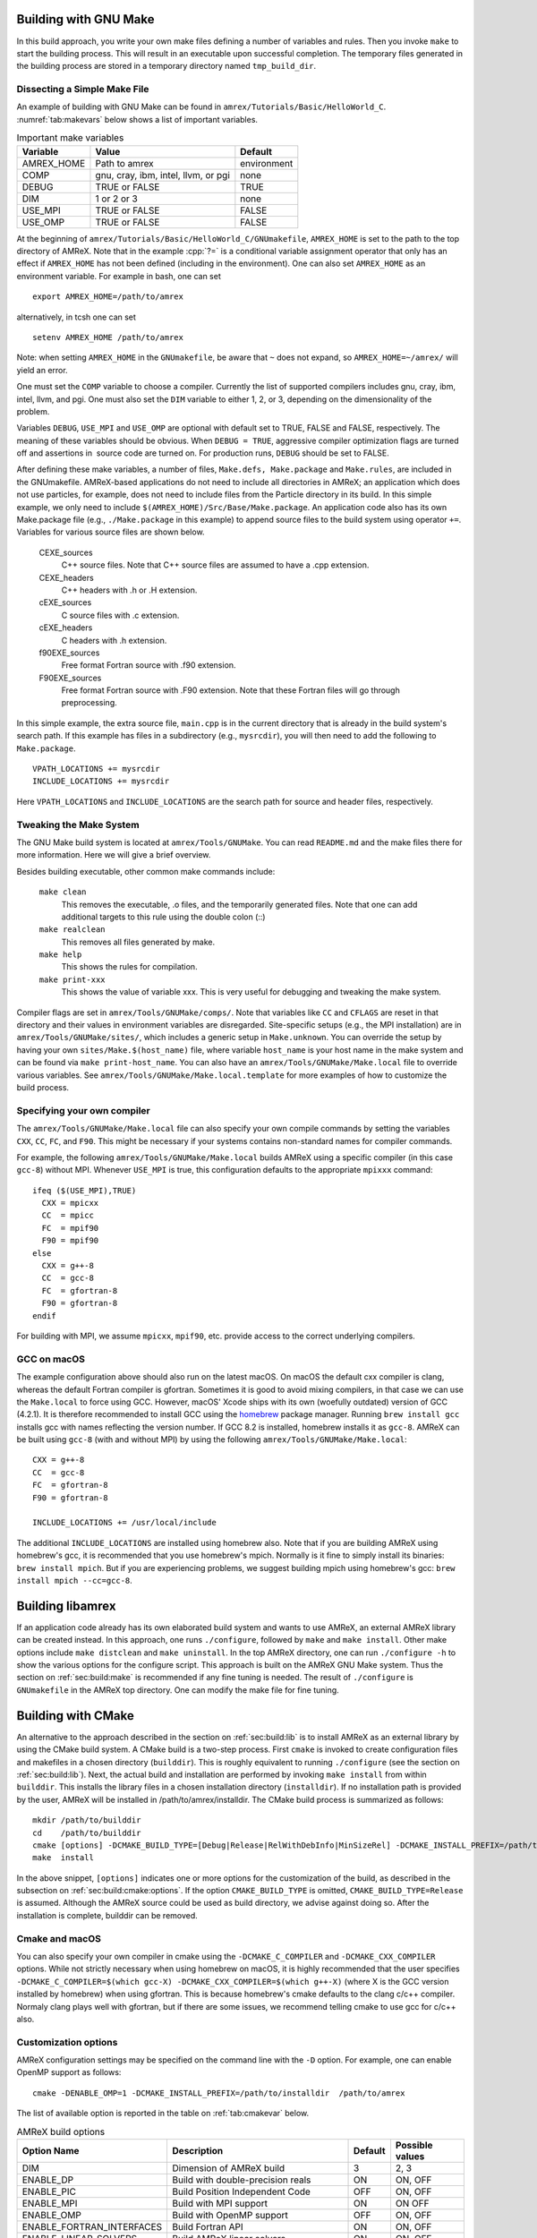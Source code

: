 .. role:: cpp(code)
   :language: c++


.. _sec:build:make:

Building with GNU Make
======================

In this build approach, you write your own make files defining a number of
variables and rules. Then you invoke  ``make`` to start the building process.
This will result in an executable upon successful completion. The temporary
files generated in the building process are stored in a temporary directory
named  ``tmp_build_dir``.

Dissecting a Simple Make File
-----------------------------

An example of building with GNU Make can be found in
``amrex/Tutorials/Basic/HelloWorld_C``.  :numref:`tab:makevars` below shows a
list of important variables.

.. raw:: latex

   \begin{center}

.. _tab:makevars:

.. table:: Important make variables

   +------------+-------------------------------------+-------------+
   | Variable   | Value                               | Default     |
   +============+=====================================+=============+
   | AMREX_HOME | Path to amrex                       | environment |
   +------------+-------------------------------------+-------------+
   | COMP       | gnu, cray, ibm, intel, llvm, or pgi | none        |
   +------------+-------------------------------------+-------------+
   | DEBUG      | TRUE or FALSE                       | TRUE        |
   +------------+-------------------------------------+-------------+
   | DIM        | 1 or 2 or 3                         | none        |
   +------------+-------------------------------------+-------------+
   | USE_MPI    | TRUE or FALSE                       | FALSE       |
   +------------+-------------------------------------+-------------+
   | USE_OMP    | TRUE or FALSE                       | FALSE       |
   +------------+-------------------------------------+-------------+

.. raw:: latex

   \end{center}

At the beginning of ``amrex/Tutorials/Basic/HelloWorld_C/GNUmakefile``,
``AMREX_HOME`` is set to the path to the top directory of AMReX.  Note that in
the example :cpp:`?=` is a conditional variable assignment operator that only
has an effect if ``AMREX_HOME`` has not been defined (including in the
environment). One can also set ``AMREX_HOME`` as an environment variable. For
example in bash, one can set

.. highlight:: bash

::

    export AMREX_HOME=/path/to/amrex

alternatively, in tcsh one can set

.. highlight:: bash

::

    setenv AMREX_HOME /path/to/amrex

Note: when setting ``AMREX_HOME`` in the ``GNUmakefile``, be aware that ``~`` does
not expand, so ``AMREX_HOME=~/amrex/`` will yield an error. 

One must set the ``COMP`` variable to choose a compiler. Currently the list of
supported compilers includes gnu, cray, ibm, intel, llvm, and pgi. One must
also set the ``DIM`` variable to either 1, 2, or 3, depending on the dimensionality
of the problem.

Variables ``DEBUG``, ``USE_MPI`` and ``USE_OMP`` are optional with default set
to TRUE, FALSE and FALSE, respectively.  The meaning of these variables should
be obvious.  When ``DEBUG = TRUE``, aggressive compiler optimization flags are
turned off and assertions in  source code are turned on. For production runs,
``DEBUG`` should be set to FALSE.

After defining these make variables, a number of files, ``Make.defs,
Make.package`` and ``Make.rules``, are included in the GNUmakefile. AMReX-based
applications do not need to include all directories in AMReX; an application
which does not use particles, for example, does not need to include files from
the Particle directory in its build.  In this simple example, we only need to
include ``$(AMREX_HOME)/Src/Base/Make.package``. An application code also has
its own Make.package file (e.g., ``./Make.package`` in this example) to append
source files to the build system using operator ``+=``. Variables for various
source files are shown below.

    CEXE_sources
        C++ source files. Note that C++ source files are assumed to have a .cpp
        extension.

    CEXE_headers
        C++ headers with .h or .H extension.

    cEXE_sources
        C source files with .c extension.

    cEXE_headers
        C headers with .h extension.

    f90EXE_sources
        Free format Fortran source with .f90 extension.

    F90EXE_sources
        Free format Fortran source with .F90 extension.  Note that these
        Fortran files will go through preprocessing.

In this simple example, the extra source file, ``main.cpp`` is in the current
directory that is already in the build system's search path. If this example
has files in a subdirectory (e.g., ``mysrcdir``), you will then need to add the
following to ``Make.package``.

::

        VPATH_LOCATIONS += mysrcdir
        INCLUDE_LOCATIONS += mysrcdir

Here ``VPATH_LOCATIONS`` and ``INCLUDE_LOCATIONS`` are the search path for
source and header files, respectively.

Tweaking the Make System
------------------------

The GNU Make build system is located at ``amrex/Tools/GNUMake``.  You can read
``README.md`` and the make files there for more information. Here we will give
a brief overview.

Besides building executable, other common make commands include:

    ``make clean``
        This removes the executable, .o files, and the temporarily generated
        files. Note that one can add additional targets to this rule using the
        double colon (::)

    ``make realclean``
        This removes all files generated by make.

    ``make help``
        This shows the rules for compilation.

    ``make print-xxx``
        This shows the value of variable xxx. This is very useful for debugging
        and tweaking the make system.

Compiler flags are set in ``amrex/Tools/GNUMake/comps/``. Note that variables
like ``CC`` and ``CFLAGS`` are reset in that directory and their values in
environment variables are disregarded.  Site-specific setups (e.g., the MPI
installation) are in ``amrex/Tools/GNUMake/sites/``, which includes a generic
setup in ``Make.unknown``. You can override the setup by having your own
``sites/Make.$(host_name)`` file, where variable ``host_name`` is your host
name in the make system and can be found via ``make print-host_name``.  You can
also have an ``amrex/Tools/GNUMake/Make.local`` file to override various
variables. See ``amrex/Tools/GNUMake/Make.local.template`` for more examples of
how to customize the build process.


.. _sec:build:local:

Specifying your own compiler
----------------------------

The ``amrex/Tools/GNUMake/Make.local`` file can also specify your own compile
commands by setting the variables ``CXX``, ``CC``, ``FC``, and ``F90``. This
might be necessary if your systems contains non-standard names for compiler
commands.

For example, the following ``amrex/Tools/GNUMake/Make.local`` builds AMReX
using a specific compiler (in this case ``gcc-8``) without MPI. Whenever
``USE_MPI``  is true, this configuration defaults to the appropriate
``mpixxx`` command:
::

    ifeq ($(USE_MPI),TRUE)
      CXX = mpicxx
      CC  = mpicc
      FC  = mpif90
      F90 = mpif90
    else
      CXX = g++-8
      CC  = gcc-8
      FC  = gfortran-8
      F90 = gfortran-8
    endif

For building with MPI, we assume ``mpicxx``, ``mpif90``, etc. provide access to
the correct underlying compilers.


.. _sec:build:macos:

GCC on macOS
------------

The example configuration above should also run on the latest macOS. On macOS
the default cxx compiler is clang, whereas the default Fortran compiler is
gfortran. Sometimes it is good to avoid mixing compilers, in that case we can
use the ``Make.local`` to force using GCC. However, macOS' Xcode ships with its
own (woefully outdated) version of GCC (4.2.1). It is therefore recommended to
install GCC using the `homebrew <https://brew.sh>`_ package manager. Running
``brew install gcc`` installs gcc with names reflecting the version number. If
GCC 8.2 is installed, homebrew installs it as ``gcc-8``. AMReX can be built
using ``gcc-8`` (with and without MPI) by using the following
``amrex/Tools/GNUMake/Make.local``:

::

    CXX = g++-8
    CC  = gcc-8
    FC  = gfortran-8
    F90 = gfortran-8

    INCLUDE_LOCATIONS += /usr/local/include

The additional ``INCLUDE_LOCATIONS`` are installed using homebrew also. Note
that if you are building AMReX using homebrew's gcc, it is recommended that you
use homebrew's mpich. Normally is it fine to simply install its binaries:
``brew install mpich``. But if you are experiencing problems, we suggest
building mpich using homebrew's gcc: ``brew install mpich --cc=gcc-8``.


.. _sec:build:lib:

Building libamrex
=================

If an application code already has its own elaborated build system and wants to
use AMReX, an external AMReX library can be created instead. In this approach, one
runs ``./configure``, followed by ``make`` and ``make install``.
Other make options include ``make distclean`` and ``make uninstall``.  In the top
AMReX directory, one can run ``./configure -h`` to show the various options for
the configure script. This approach is built on the AMReX GNU Make system. Thus
the section on :ref:`sec:build:make` is recommended if any fine tuning is
needed.  The result of ``./configure`` is ``GNUmakefile`` in the AMReX
top directory.  One can modify the make file for fine tuning.

.. _sec:build:cmake:

Building with CMake
===================

An alternative to the approach described in the section on :ref:`sec:build:lib`
is to install AMReX as an external library by using the CMake build system.  A
CMake build is a two-step process. First ``cmake`` is invoked to create
configuration files and makefiles in a chosen directory (``builddir``).  This
is roughly equivalent to running ``./configure`` (see the section on
:ref:`sec:build:lib`). Next, the actual build and installation are performed by
invoking ``make install`` from within ``builddir``. This installs the library files
in a chosen installation directory (``installdir``).  If no installation path
is provided by the user, AMReX will be installed in /path/to/amrex/installdir.
The CMake build process is summarized as follows:

.. highlight:: console

::

    mkdir /path/to/builddir
    cd    /path/to/builddir
    cmake [options] -DCMAKE_BUILD_TYPE=[Debug|Release|RelWithDebInfo|MinSizeRel] -DCMAKE_INSTALL_PREFIX=/path/to/installdir  /path/to/amrex
    make  install

In the above snippet, ``[options]`` indicates one or more options for the
customization of the build, as described in the subsection on
:ref:`sec:build:cmake:options`. If the option ``CMAKE_BUILD_TYPE`` is omitted,
``CMAKE_BUILD_TYPE=Release`` is assumed. Although the AMReX source could be used as
build directory, we advise against doing so.  After the installation is
complete, builddir can be removed.


Cmake and macOS
---------------

You can also specify your own compiler in cmake using the
``-DCMAKE_C_COMPILER`` and ``-DCMAKE_CXX_COMPILER`` options. While not strictly
necessary when using homebrew on macOS, it is highly recommended that the user
specifies ``-DCMAKE_C_COMPILER=$(which gcc-X) -DCMAKE_CXX_COMPILER=$(which
g++-X)`` (where X is the GCC version installed by homebrew) when using
gfortran. This is because homebrew's cmake defaults to the clang c/c++
compiler. Normaly clang plays well with gfortran, but if there are some issues,
we recommend telling cmake to use gcc for c/c++ also.


.. _sec:build:cmake:options:

Customization options
---------------------

AMReX configuration settings may be specified on the command line with the
``-D`` option.  For example, one can enable OpenMP support as follows:

.. highlight:: console

::

    cmake -DENABLE_OMP=1 -DCMAKE_INSTALL_PREFIX=/path/to/installdir  /path/to/amrex

The list of available option is reported in the table on :ref:`tab:cmakevar`
below.


.. raw:: latex

   \begin{center}

.. _tab:cmakevar:

.. table:: AMReX build options

   +------------------------------+-------------------------------------------------+-------------+-----------------+
   | Option Name                  | Description                                     | Default     | Possible values |
   +==============================+=================================================+=============+=================+
   | DIM                          |  Dimension of AMReX build                       | 3           | 2, 3            |
   +------------------------------+-------------------------------------------------+-------------+-----------------+
   | ENABLE_DP                    |  Build with double-precision reals              | ON          | ON, OFF         |
   +------------------------------+-------------------------------------------------+-------------+-----------------+
   | ENABLE_PIC                   |  Build Position Independent Code                | OFF         | ON, OFF         |
   +------------------------------+-------------------------------------------------+-------------+-----------------+
   | ENABLE_MPI                   |  Build with MPI support                         | ON          | ON OFF          |
   +------------------------------+-------------------------------------------------+-------------+-----------------+
   | ENABLE_OMP                   |  Build with OpenMP support                      | OFF         | ON, OFF         |
   +------------------------------+-------------------------------------------------+-------------+-----------------+
   | ENABLE_FORTRAN_INTERFACES    |  Build Fortran API                              | ON          | ON, OFF         |
   +------------------------------+-------------------------------------------------+-------------+-----------------+
   | ENABLE_LINEAR_SOLVERS        |  Build AMReX linear solvers                     | ON          | ON, OFF         |
   +------------------------------+-------------------------------------------------+-------------+-----------------+
   | ENABLE_AMRDATA               |  Build data services                            | OFF         | ON, OFF         |
   +------------------------------+-------------------------------------------------+-------------+-----------------+
   | ENABLE_PARTICLES             |  Build particle classes                         | OFF         | ON OFF          |
   +------------------------------+-------------------------------------------------+-------------+-----------------+
   | ENABLE_DP_PARTICLES          |  Use double-precision reals in particle classes | ON          | ON, OFF         |
   +------------------------------+-------------------------------------------------+-------------+-----------------+
   | ENABLE_BASE_PROFILE          |  Build with basic profiling support             | OFF         | ON, OFF         |
   +------------------------------+-------------------------------------------------+-------------+-----------------+
   | ENABLE_TINY_PROFILE          |  Build with tiny profiling support              | OFF         | ON, OFF         |
   +------------------------------+-------------------------------------------------+-------------+-----------------+
   | ENABLE_TRACE_PROFILE         |  Build with trace-profiling support             | OFF         | ON, OFF         |
   +------------------------------+-------------------------------------------------+-------------+-----------------+
   | ENABLE_COMM_PROFILE          |  Build with comm-profiling support              | OFF         | ON, OFF         |
   +------------------------------+-------------------------------------------------+-------------+-----------------+
   | ENABLE_MEM_PROFILE           |  Build with memory-profiling support            | OFF         | ON, OFF         |
   +------------------------------+-------------------------------------------------+-------------+-----------------+
   | ENABLE_PROFPARSER            |  Build with profile parser support              | OFF         | ON, OFF         |
   +------------------------------+-------------------------------------------------+-------------+-----------------+
   | ENABLE_BACKTRACE             |  Build with backtrace support                   | OFF         | ON, OFF         |
   +------------------------------+-------------------------------------------------+-------------+-----------------+
   | ENABLE_FPE                   |  Build with Floating Point Exceptions checks    | OFF         | ON,OFF          |
   +------------------------------+-------------------------------------------------+-------------+-----------------+
   | ENABLE_ASSERTIONS            |  Build with assertions turned on                | OFF         | ON,OFF          |
   +------------------------------+-------------------------------------------------+-------------+-----------------+
   | CMAKE_Fortran_FLAGS          |  User-defined Fortran flags                     |             | user-defined    |
   +------------------------------+-------------------------------------------------+-------------+-----------------+
   | CMAKE_CXX_FLAGS              |  User-defined C++ flags                         |             | user-defined    |
   +------------------------------+-------------------------------------------------+-------------+-----------------+
   | ENABLE_3D_NODAL_MGML         |  Enable 3D nodal projection                     | OFF         | ON,OFF          |
   +------------------------------+-------------------------------------------------+-------------+-----------------+
   | ALGOIM_INSTALL_DIR           |  Path to Algoim installation directory          |             | user-defined    |
   +------------------------------+-------------------------------------------------+-------------+-----------------+
   | BLITZ_INSTALL_DIR            |  Path to Blitz installation directory           |             | user-defined    |
   +------------------------------+-------------------------------------------------+-------------+-----------------+
   | ENABLE_SUNDIALS              |  Enable SUNDIALS3 interfaces                    | OFF         | ON, OFF         |
   +------------------------------+-------------------------------------------------+-------------+-----------------+
.. raw:: latex

   \end{center}

The option ``CMAKE_BUILD_TYPE=Debug`` implies ``ENABLE_ASSERTION=ON``. In order to turn off
assertions in debug mode, ``ENABLE_ASSERTION=OFF`` must be set explicitly while
invoking CMake.

The options ``CMAKE_Fortran_FLAGS`` and ``CMAKE_CXX_FLAGS`` allow the user to
set his own compilation flags for Fortran and C++ source files respectively.
If ``CMAKE_Fortran_FLAGS``/ ``CMAKE_CXX_FLAGS`` are not set by the user,
they will be initialized with the value of the environmental variables ``FFLAGS``/
``CXXFLAGS``. If ``FFLAGS``/ ``CXXFLAGS`` are not defined in the environment,
``CMAKE_Fortran_FLAGS``/ ``CMAKE_CXX_FLAGS`` will be set to the AMReX default values
defined in  ``/path/to/amrex/Tools/CMake/AMReX_Compilers.cmake``.

The option ``ENABLE_3D_NODAL_MGML`` enables AMReX 3D nodal projection. This option requires
two external libraries: Blitz and Algoim. The user can provide the location of
both libraries via ``BLITZ_INSTALL_DIR`` and ``ALGOIM_INSTALL_DIR``. However, if one or both of these
options is not provided, AMReX will download and build Blitz and/or Algoim automatically.
It should be noted that AMReX 2D nodal projection does not require the use of external libraries.


.. _sec:build:cmake:config:

Importing AMReX into your CMake project
--------------------------------------------------

In order to import the AMReX library into your CMake project, you need
to include the following line in the appropriate CMakeLists.txt file:

.. highlight:: cmake

::

    find_package (AMReX 18 [REQUIRED] [HINTS /path/to/installdir/] )


In the above snippet, ``18`` refer to the minimum AMReX version supporting
the import feature discussed here.
Linking AMReX to any target defined in your CMake project is done by including
the following line in the appropriate CMakeLists.txt file

.. highlight:: cmake

::

    target_link_libraries ( <your-target-name>  AMReX::amrex )

The above snippet will take care of properly linking ``<your-target-name>``
to AMReX and to all the required transitive dependencies.
